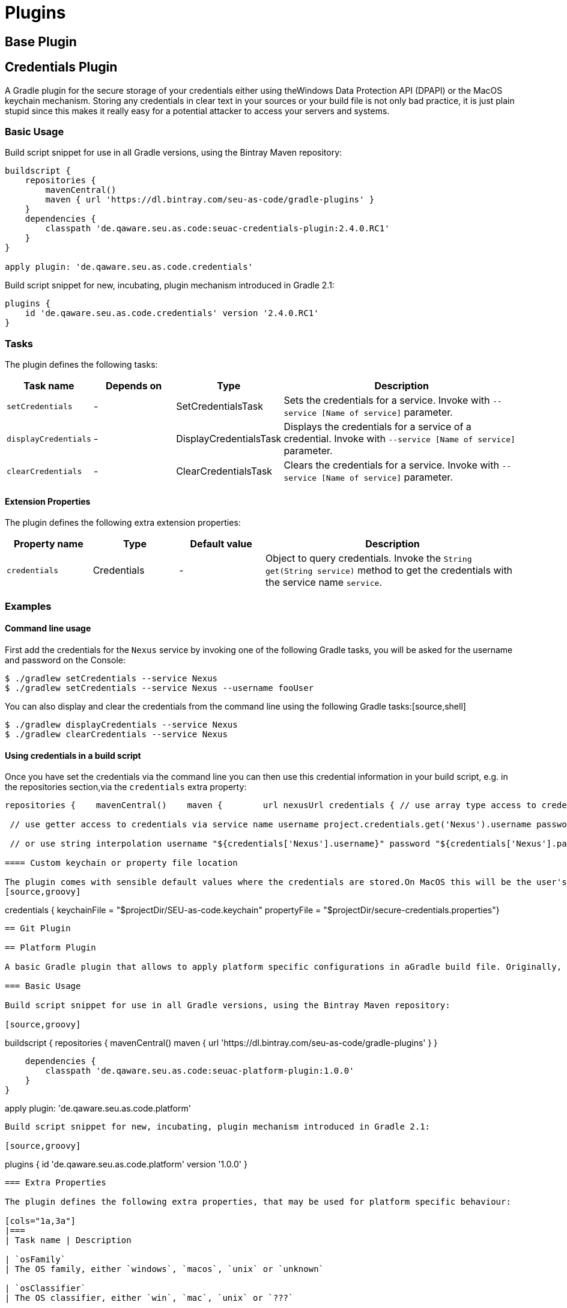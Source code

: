 = Plugins

== Base Plugin

== Credentials Plugin

A Gradle plugin for the secure storage of your credentials either using theWindows Data Protection API (DPAPI) or the MacOS keychain mechanism. Storing any credentials in clear text in your sources or your build file is not only bad practice, it is just plain stupid since this makes it really easy for a potential attacker to access your servers and systems.

=== Basic Usage

Build script snippet for use in all Gradle versions, using the Bintray Maven repository:
[source,groovy]
----
buildscript {
    repositories {
        mavenCentral()        
        maven { url 'https://dl.bintray.com/seu-as-code/gradle-plugins' }
    }
    dependencies {
        classpath 'de.qaware.seu.as.code:seuac-credentials-plugin:2.4.0.RC1'     
    }
}

apply plugin: 'de.qaware.seu.as.code.credentials'
----

Build script snippet for new, incubating, plugin mechanism introduced in Gradle 2.1:
[source,groovy]
----
plugins {
    id 'de.qaware.seu.as.code.credentials' version '2.4.0.RC1'
}
----

=== Tasks

The plugin defines the following tasks:

[cols="1a,1a,1a,3a"]
|===
| Task name | Depends on | Type | Description

| `setCredentials`
| -
| SetCredentialsTask
| Sets the credentials for a service. Invoke with `--service [Name of service]` parameter.

| `displayCredentials`
| -
| DisplayCredentialsTask
| Displays the credentials for a service of a credential. Invoke with `--service [Name of service]` parameter.

| `clearCredentials`
| -
| ClearCredentialsTask
| Clears the credentials for a service. Invoke with `--service [Name of service]` parameter.
|===

==== Extension Properties

The plugin defines the following extra extension properties:

[cols="1a,1a,1a,3a"]
|===
| Property name | Type | Default value | Description

| `credentials`
| Credentials
| -
| Object to query credentials. Invoke the `String get(String service)` method to get the credentials with the service name `service`.
|===

=== Examples

==== Command line usage

First add the credentials for the `Nexus` service by invoking one of the following Gradle tasks, you will be asked for the username and password on the Console:
[source,shell]
----
$ ./gradlew setCredentials --service Nexus
$ ./gradlew setCredentials --service Nexus --username fooUser
----

You can also display and clear the credentials from the command line using the following Gradle tasks:[source,shell]
----
$ ./gradlew displayCredentials --service Nexus
$ ./gradlew clearCredentials --service Nexus
----

==== Using credentials in a build script

Once you have set the credentials via the command line you can then use this credential information in your build script, e.g. in the repositories section,via the `credentials` extra property:
[source,groovy]
----
repositories {    mavenCentral()    maven {        url nexusUrl credentials { // use array type access to credentials via service name username project.credentials['Nexus'].username password project.credentials['Nexus'].password

 // use getter access to credentials via service name username project.credentials.get('Nexus').username password project.credentials.get('Nexus').password

 // or use string interpolation username "${credentials['Nexus'].username}" password "${credentials['Nexus'].password}" } } }----

==== Custom keychain or property file location

The plugin comes with sensible default values where the credentials are stored.On MacOS this will be the user's default login keychain, and on Windows the`secure-credentials.properties` file is stored in the user's Gradle home dir.In case you want to override these locations you can define these using the`credentials` extension in you Gradle build file.
[source,groovy]
----
credentials {    keychainFile = "$projectDir/SEU-as-code.keychain"    propertyFile = "$projectDir/secure-credentials.properties"}
----

== Git Plugin

== Platform Plugin

A basic Gradle plugin that allows to apply platform specific configurations in aGradle build file. Originally, this plugin has been developed to enable multi-platform SEUs. In a mixed team you sometimes have team members that develop under Windows, MacOS or Linux. But you want to support all these platform via one Gradle build file. But usually you need to use different dependency versions between these platforms or you may require different implementations of the same task depending on the plaform.

=== Basic Usage

Build script snippet for use in all Gradle versions, using the Bintray Maven repository:

[source,groovy]
----
buildscript { 
    repositories { 
        mavenCentral() 
        maven { url 'https://dl.bintray.com/seu-as-code/gradle-plugins' } 
    } 
    
    dependencies { 
        classpath 'de.qaware.seu.as.code:seuac-platform-plugin:1.0.0' 
    }
}

apply plugin: 'de.qaware.seu.as.code.platform'
----

Build script snippet for new, incubating, plugin mechanism introduced in Gradle 2.1:

[source,groovy]
----
plugins { 
    id 'de.qaware.seu.as.code.platform' version '1.0.0'
}
----

=== Extra Properties

The plugin defines the following extra properties, that may be used for platform specific behaviour:

[cols="1a,3a"]
|===
| Task name | Description

| `osFamily`
| The OS family, either `windows`, `macos`, `unix` or `unknown`

| `osClassifier`
| The OS classifier, either `win`, `mac`, `unix` or `???`

| `osArch`
| The OS architecture, either `x86_64` or `x86`
|===

=== Extension

The plugin defines the following closures in the `platform` extension:

[cols="1a,1a,1a,3a"]
|===
| Property name | Type | Default value | Description

| `win`
| Closure
| -
| Apply configuration to project if running on Windows.

| `mac`
| Closure
| -
| Apply configuration to project if running on MacOS.

| `unix`
| Closure
| -
| Apply configuration to project if running on Linux or Unix.

| `x86`
| Closure
| -
| Apply configuration to project if running on x86 system.

| `x86_64`
| Closure
| -
| Apply configuration to project if running on x86_64 system.
|===

The following example shows the full extension configuration in code:

[source,groovy]
----
platform { 
    win { // add Windows specific code like dependencies or tasks here } 
    mac { // add MacOS specific code like dependencies or tasks here } 
    unix { // add Unix or Linux specific stuff like dependencies or tasks here } 
    x86 { // add 32-bit specific stuff like dependencies or tasks here } 
    x86_64 { // add 64-bit specific code like dependencies or tasks here }
}
----

=== Examples

==== Basic extension configuration

The following example uses the extension configuration to add platform specific dependencies as well as platform specific task definitions.

[source,groovy]
----
platform { 
    win { 
        dependencies { 
            software 'io.github.msysgit:git:1.9.5' 
            software 'org.gradle:gradle:2.13' 
        }
        task helloSeuAsCode(group: 'Example') << { 
            println 'Hello SEU-as-code on Windows.' 
        } 
    } 
    mac { 
        dependencies { 
            software 'org.gradle:gradle:2.14' 
        }
        task helloSeuAsCode(group: 'Example') << { 
            println 'Hello SEU-as-code on MacOS.' 
        } 
    }
}
----

==== Platform specific dependencies

The following example uses the `$osClassifier` extra property as classifier toadd a platform specific dependency.

[source,groovy]
----
dependencies { 
    software "de.qaware.seu.as.code:seuac-environment:2.3.0:$osClassifier"
}
----

==== Platform specific tasks

This example uses static methods from the `Platform` class to enable tasks based on the current platform the build is running on.

[source,groovy]
----
import static de.qaware.seu.as.code.plugins.platform.Platform.isWindows
import static de.qaware.seu.as.code.plugins.platform.Platform.isMacOs

task helloWorldOnWindows(group: 'Example') { 
    enabled = isWindows() 
    doLast { println 'Hello World on Windows.' }
}

task helloWorldOnlyIfMac(group: 'Example') { 
    onlyIf { isMacOs() } 
    doLast { println 'Hello World only if Mac.' }
}
----

== SVN Plugin